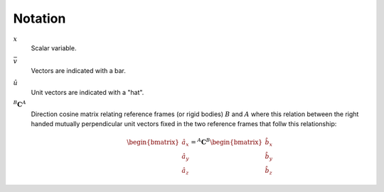 ========
Notation
========

:math:`x`
   Scalar variable.
:math:`\bar{v}`
   Vectors are indicated with a bar.
:math:`\hat{u}`
   Unit vectors are indicated with a "hat".
:math:`{}^B\mathbf{C}^A`
   Direction cosine matrix relating reference frames (or rigid bodies)
   :math:`B` and :math:`A` where this relation between the right handed mutually
   perpendicular unit vectors fixed in the two reference frames that follw this
   relationship:

   .. math::

      \begin{bmatrix}
        \hat{a}_x \\
        \hat{a}_y \\
        \hat{a}_z
      \end{bmatrix}
      =
      {}^A\mathbf{C}^B
      \begin{bmatrix}
        \hat{b}_x \\
        \hat{b}_y \\
        \hat{b}_z
      \end{bmatrix}
